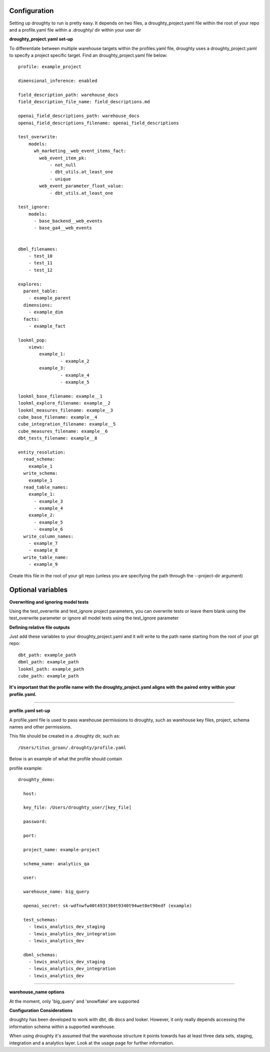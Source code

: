 Configuration
=============

Setting up droughty to run is pretty easy. It depends on two files, a droughty_project.yaml file within the root of your repo and a profile.yaml file within a .droughty/ dir within your user dir

**droughty_project.yaml set-up**

To differentiate between multiple warehouse targets within the profiles.yaml file, droughty uses a droughty_project.yaml to specify a project specific target. Find an droughty_project.yaml file below::

  profile: example_project

  dimensional_inference: enabled

  field_description_path: warehouse_docs
  field_description_file_name: field_descriptions.md

  openai_field_descriptions_path: warehouse_docs
  openai_field_descriptions_filename: openai_field_descriptions 

  test_overwrite:
      models: 
        wh_marketing__web_event_items_fact:
          web_event_item_pk:
              - not_null
              - dbt_utils.at_least_one
              - unique
          web_event_parameter_float_value:
              - dbt_utils.at_least_one

  test_ignore:
      models:
        - base_backend__web_events
        - base_ga4__web_events

  
  dbml_filenames:
      - test_10
      - test_11
      - test_12

  explores:
    parent_table: 
      - example_parent
    dimensions: 
      - example_dim
    facts:
      - example_fact

  lookml_pop: 
      views: 
          example_1: 
                  - example_2
          example_3:
                  - example_4
                  - example_5

  lookml_base_filename: example__1
  lookml_explore_filename: example__2
  lookml_measures_filename: example__3
  cube_base_filename: example__4
  cube_integration_filename: example__5
  cube_measures_filename: example__6
  dbt_tests_filename: example__8

  entity_resolution:
    read_schema:
      example_1
    write_schema:
      example_1
    read_table_names:
      example_1:
        - example_3
        - example_4
      example_2:
        - example_5
        - example_6
    write_column_names:
      - example_7
      - example_8
    write_table_name:
      - example_9

Create this file in the root of your git repo (unless you are specifying the path through the --project-dir argument)

Optional variables
==================

**Overwriting and ignoring model tests**

Using the test_overwrite and test_ignore project parameters, you can overwrite tests or leave them blank using the test_overwrite parameter or ignore all model tests using the test_ignore parameter

**Defining relative file outputs**

Just add these variables to your droughty_project.yaml and it will write to the path name starting from the root of your git repo::

  dbt_path: example_path
  dbml_path: example_path
  lookml_path: example_path
  cube_path: example_path

**It's important that the profile name with the droughty_project.yaml aligns with the paired entry within your profile.yaml.**


--------------

**profile.yaml set-up**

A profile.yaml file is used to pass warehouse permissions to droughty, such as warehouse key files, project, schema names and other permissions. 


This file should be created in a .droughty dir, such as::

      /Users/titus_groan/.droughty/profile.yaml

Below is an example of what the profile should contain

profile example::

    droughty_demo:

      host:

      key_file: /Users/droughty_user/[key_file]

      password:

      port:

      project_name: example-project

      schema_name: analytics_qa

      user: 

      warehouse_name: big_query

      openai_secret: sk-wdfnwfw40t493t304t9340t94wet0et90edf (example)

      test_schemas:
        - lewis_analytics_dev_staging
        - lewis_analytics_dev_integration
        - lewis_analytics_dev

      dbml_schemas:
        - lewis_analytics_dev_staging
        - lewis_analytics_dev_integration
        - lewis_analytics_dev

--------------

**warehouse_name options**

At the moment, only 'big_query' and 'snowflake' are supported


**Configuration Considerations**

droughty has been developed to work with dbt, db docs and looker. However, it only really depends accessing the information schema within a supported warehouse.

When using droughty it's assumed that the warehouse structure it points towards has at least three data sets, staging, integration and a analytics layer. Look at the usage page for further information.